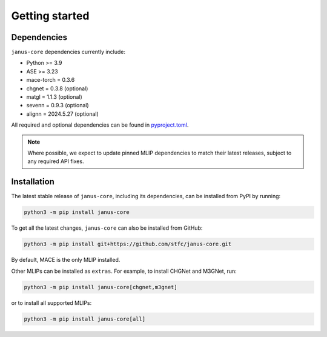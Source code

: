 ===============
Getting started
===============

Dependencies
------------

``janus-core`` dependencies currently include:

- Python >= 3.9
- ASE >= 3.23
- mace-torch = 0.3.6
- chgnet = 0.3.8 (optional)
- matgl = 1.1.3 (optional)
- sevenn = 0.9.3 (optional)
- alignn = 2024.5.27 (optional)

All required and optional dependencies can be found in `pyproject.toml <https://github.com/stfc/janus-core/blob/main/pyproject.toml>`_.

.. note::
    Where possible, we expect to update pinned MLIP dependencies to match their latest releases, subject to any required API fixes.


Installation
------------

The latest stable release of ``janus-core``, including its dependencies, can be installed from PyPI by running:

.. code-block:: bash

    python3 -m pip install janus-core

To get all the latest changes, ``janus-core`` can also be installed from GitHub:

.. code-block:: bash

    python3 -m pip install git+https://github.com/stfc/janus-core.git

By default, MACE is the only MLIP installed.

Other MLIPs can be installed as ``extras``. For example, to install CHGNet and M3GNet, run:

.. code-block:: python

    python3 -m pip install janus-core[chgnet,m3gnet]

or to install all supported MLIPs:

.. code-block:: python

    python3 -m pip install janus-core[all]
